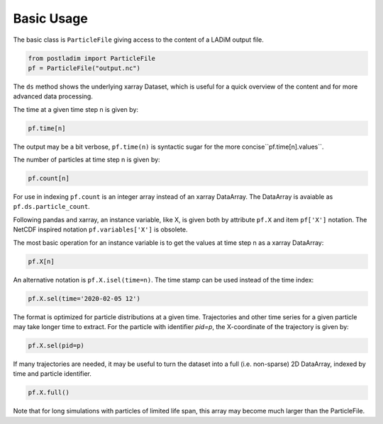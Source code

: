 Basic Usage
-----------

The basic class is ``ParticleFile`` giving access to the content
of a LADiM output file.

.. code-block:: python

    from postladim import ParticleFile
    pf = ParticleFile("output.nc")

The ``ds`` method shows the underlying xarray Dataset, which is useful for a quick
overview of the content and for more advanced data processing.

The time at a given time step n is given by:

.. code-block:: python

  pf.time[n]

The output may be a bit verbose, ``pf.time(n)`` is syntactic sugar for the more concise``pf.time[n].values``.

The number of particles at time step n is given by:

.. code-block:: python

  pf.count[n]

For use in indexing ``pf.count`` is an integer array instead of an xarray DataArray.
The DataArray is avaiable as ``pf.ds.particle_count``.

Following pandas and xarray, an instance variable, like X,  is given both by
attribute ``pf.X`` and item ``pf['X']`` notation. The NetCDF inspired notation
``pf.variables['X']`` is obsolete.

The most basic operation for an instance variable is to get the values at time step n as
a xarray DataArray:

.. code-block:: python

  pf.X[n]

An alternative notation is ``pf.X.isel(time=n)``. The time stamp can be used instead of
the time index:

.. code-block:: python

  pf.X.sel(time='2020-02-05 12')

The format is optimized for particle distributions at a given time. Trajectories and
other time series for a given particle may take longer time to extract. For the particle
with identifier `pid=p`, the X-coordinate of the trajectory is given
by:

.. code-block:: python

  pf.X.sel(pid=p)

If many trajectories are needed, it may be useful to turn the dataset into a full (i.e.
non-sparse) 2D DataArray, indexed by time and particle identifier.

.. code-block:: python

  pf.X.full()

Note that for long simulations with particles of limited life span, this array may
become much larger than the ParticleFile.


